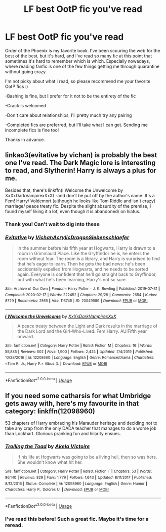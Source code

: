 #+TITLE: LF best OotP fic you've read

* LF best OotP fic you've read
:PROPERTIES:
:Author: echobluebell
:Score: 11
:DateUnix: 1589403557.0
:DateShort: 2020-May-14
:FlairText: Request
:END:
Order of the Phoenix is my favorite book. I've been scouring the web for the best of the best, but it's hard, and I've read so many fic at this point that sometimes it's hard to remember which is which. Especially nowadays, where reading fanfic is one of the few things getting me through quarantine without going crazy.

I'm not picky about what I read, so please recommend me your favorite OotP fics :)

-Bashing is fine, but I prefer for it not to be the entirety of the fic

-Crack is welcomed

-Don't care about relationships, I'll pretty much try any pairing

-Completed fics are preferred, but I'll take what I can get. Sending me incomplete fics is fine too!

Thanks in advance.


** linkao3(evitative by vichan) is probably the best one I've read. The Dark Magic lore is interesting to read, and Slytherin! Harry is always a plus for me.

Besides that, there's linkffn(I Welcome the Unwelcome by XxXxDarkVampirexXxX) -and don't be put off by the author's name. It's a Fem! Harry/ Voldemort (although he looks like Tom Riddle and isn't crazy) marriage/ peace treaty fic. Despite the slight absurdity of the premise, I found myself liking it a lot, even though it is abandoned/ on hiatus.
:PROPERTIES:
:Author: smlt_101
:Score: 6
:DateUnix: 1589418826.0
:DateShort: 2020-May-14
:END:

*** Thank you! Can't wait to dig into these
:PROPERTIES:
:Author: echobluebell
:Score: 2
:DateUnix: 1589449750.0
:DateShort: 2020-May-14
:END:


*** [[https://archiveofourown.org/works/20049589][*/Evitative/*]] by [[https://www.archiveofourown.org/users/Vichan/pseuds/Vichan/users/AcrylicDragon/pseuds/AcrylicDragon/users/Siebenschlaefer/pseuds/Siebenschlaefer][/VichanAcrylicDragonSiebenschlaefer/]]

#+begin_quote
  In the summer before his fifth year at Hogwarts, Harry is drawn to a room in Grimmauld Place. Like the Gryffindor he is, he enters the room without fear. The room is a library, and Harry is surprised to find that he's eager to learn. Then he gets the bad news: he's been accidentally expelled from Hogwarts, and he needs to be sorted again. Everyone is confident that he'll go straight back to Gryffindor, but with what he's been learning, Harry's not so sure.
#+end_quote

^{/Site/:} ^{Archive} ^{of} ^{Our} ^{Own} ^{*|*} ^{/Fandom/:} ^{Harry} ^{Potter} ^{-} ^{J.} ^{K.} ^{Rowling} ^{*|*} ^{/Published/:} ^{2019-07-31} ^{*|*} ^{/Completed/:} ^{2020-02-17} ^{*|*} ^{/Words/:} ^{222452} ^{*|*} ^{/Chapters/:} ^{29/29} ^{*|*} ^{/Comments/:} ^{2654} ^{*|*} ^{/Kudos/:} ^{8729} ^{*|*} ^{/Bookmarks/:} ^{2565} ^{*|*} ^{/Hits/:} ^{116745} ^{*|*} ^{/ID/:} ^{20049589} ^{*|*} ^{/Download/:} ^{[[https://archiveofourown.org/downloads/20049589/Evitative.epub?updated_at=1588691858][EPUB]]} ^{or} ^{[[https://archiveofourown.org/downloads/20049589/Evitative.mobi?updated_at=1588691858][MOBI]]}

--------------

[[https://www.fanfiction.net/s/12208660/1/][*/I Welcome the Unwelcome/*]] by [[https://www.fanfiction.net/u/3126066/XxXxDarkVampirexXxX][/XxXxDarkVampirexXxX/]]

#+begin_quote
  A peace treaty between the Light and Dark results in the marriage of the Dark Lord and the Girl-Who-Lived. Fem!Harry. AU!Fifth year onward.
#+end_quote

^{/Site/:} ^{fanfiction.net} ^{*|*} ^{/Category/:} ^{Harry} ^{Potter} ^{*|*} ^{/Rated/:} ^{Fiction} ^{M} ^{*|*} ^{/Chapters/:} ^{16} ^{*|*} ^{/Words/:} ^{55,885} ^{*|*} ^{/Reviews/:} ^{502} ^{*|*} ^{/Favs/:} ^{1,900} ^{*|*} ^{/Follows/:} ^{2,424} ^{*|*} ^{/Updated/:} ^{7/4/2019} ^{*|*} ^{/Published/:} ^{10/28/2016} ^{*|*} ^{/id/:} ^{12208660} ^{*|*} ^{/Language/:} ^{English} ^{*|*} ^{/Genre/:} ^{Romance/Drama} ^{*|*} ^{/Characters/:} ^{<Tom} ^{R.} ^{Jr.,} ^{Harry} ^{P.>} ^{Albus} ^{D.} ^{*|*} ^{/Download/:} ^{[[http://www.ff2ebook.com/old/ffn-bot/index.php?id=12208660&source=ff&filetype=epub][EPUB]]} ^{or} ^{[[http://www.ff2ebook.com/old/ffn-bot/index.php?id=12208660&source=ff&filetype=mobi][MOBI]]}

--------------

*FanfictionBot*^{2.0.0-beta} | [[https://github.com/tusing/reddit-ffn-bot/wiki/Usage][Usage]]
:PROPERTIES:
:Author: FanfictionBot
:Score: 1
:DateUnix: 1589418847.0
:DateShort: 2020-May-14
:END:


** If you need some catharsis for what Umbridge gets away with, here's my favourite in that category: linkffn(12098960)

53 chapters of Harry embracing his Marauder heritage and deciding not to take any crap from the only DADA teacher that manages to do a worse job than Lockhart. Glorious pranking fun and hilarity ensues.
:PROPERTIES:
:Author: PsiGuy60
:Score: 2
:DateUnix: 1589451379.0
:DateShort: 2020-May-14
:END:

*** [[https://www.fanfiction.net/s/12098960/1/][*/Trolling the Toad/*]] by [[https://www.fanfiction.net/u/2100801/Akela-Victoire][/Akela Victoire/]]

#+begin_quote
  If his life at Hogwarts was going to be a living hell, then so was hers. She wouldn't know what hit her.
#+end_quote

^{/Site/:} ^{fanfiction.net} ^{*|*} ^{/Category/:} ^{Harry} ^{Potter} ^{*|*} ^{/Rated/:} ^{Fiction} ^{T} ^{*|*} ^{/Chapters/:} ^{53} ^{*|*} ^{/Words/:} ^{86,140} ^{*|*} ^{/Reviews/:} ^{829} ^{*|*} ^{/Favs/:} ^{1,779} ^{*|*} ^{/Follows/:} ^{1,643} ^{*|*} ^{/Updated/:} ^{8/11/2017} ^{*|*} ^{/Published/:} ^{8/12/2016} ^{*|*} ^{/Status/:} ^{Complete} ^{*|*} ^{/id/:} ^{12098960} ^{*|*} ^{/Language/:} ^{English} ^{*|*} ^{/Genre/:} ^{Humor} ^{*|*} ^{/Characters/:} ^{Harry} ^{P.,} ^{Dolores} ^{U.} ^{*|*} ^{/Download/:} ^{[[http://www.ff2ebook.com/old/ffn-bot/index.php?id=12098960&source=ff&filetype=epub][EPUB]]} ^{or} ^{[[http://www.ff2ebook.com/old/ffn-bot/index.php?id=12098960&source=ff&filetype=mobi][MOBI]]}

--------------

*FanfictionBot*^{2.0.0-beta} | [[https://github.com/tusing/reddit-ffn-bot/wiki/Usage][Usage]]
:PROPERTIES:
:Author: FanfictionBot
:Score: 1
:DateUnix: 1589451397.0
:DateShort: 2020-May-14
:END:


*** I've read this before! Such a great fic. Maybe it's time for a reread.
:PROPERTIES:
:Author: echobluebell
:Score: 1
:DateUnix: 1589466030.0
:DateShort: 2020-May-14
:END:

